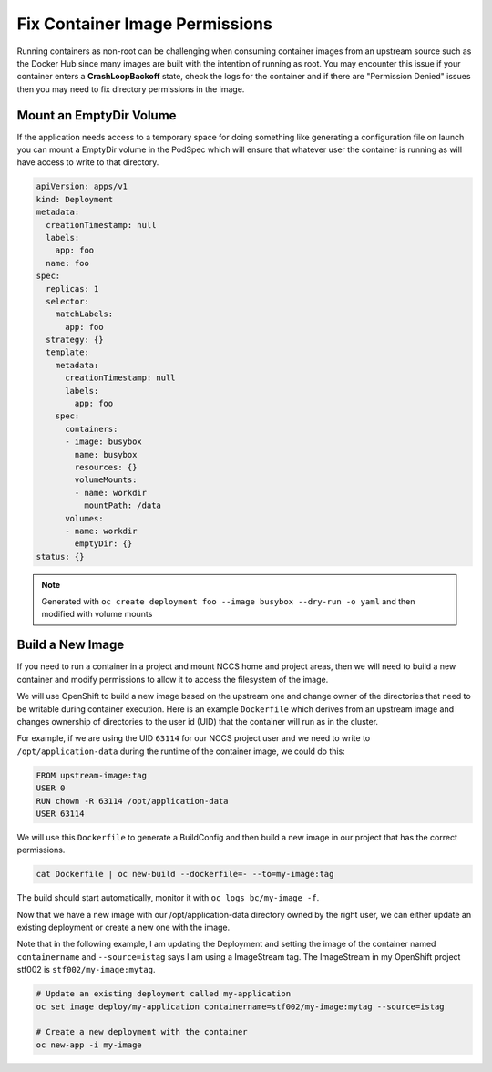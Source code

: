 

Fix Container Image Permissions
-------------------------------

Running containers as non-root can be challenging when consuming container images from an upstream source
such as the Docker Hub since many images are built with the intention of running as root. You may encounter
this issue if your container enters a **CrashLoopBackoff** state, check the logs for the container and if
there are "Permission Denied" issues then you may need to fix directory permissions in the image.

Mount an EmptyDir Volume
^^^^^^^^^^^^^^^^^^^^^^^^

If the application needs access to a temporary space for doing something like generating a configuration file on launch you
can mount a EmptyDir volume in the PodSpec which will ensure that whatever user the container is running as will have access
to write to that directory.

.. code-block:: yaml

   apiVersion: apps/v1
   kind: Deployment
   metadata:
     creationTimestamp: null
     labels:
       app: foo
     name: foo
   spec:
     replicas: 1
     selector:
       matchLabels:
         app: foo
     strategy: {}
     template:
       metadata:
         creationTimestamp: null
         labels:
           app: foo
       spec:
         containers:
         - image: busybox
           name: busybox
           resources: {}
           volumeMounts:
           - name: workdir
             mountPath: /data
         volumes:
         - name: workdir
           emptyDir: {}
   status: {}

.. note::
  Generated with ``oc create deployment foo --image busybox --dry-run -o yaml`` and then modified with volume mounts

Build a New Image
^^^^^^^^^^^^^^^^^

If you need to run a container in a project and mount NCCS home and project areas, then we will need to build a new container
and modify permissions to allow it to access the filesystem of the image.

We will use OpenShift to build a new image based on the upstream one and change owner of the directories that need to be
writable during container execution. Here is an example ``Dockerfile`` which derives from an upstream image and changes ownership
of directories to the user id (UID) that the container will run as in the cluster.

For example, if we are using the UID ``63114`` for our NCCS project user and we need to write to ``/opt/application-data`` during
the runtime of the container image, we could do this:

.. code-block:: Dockerfile

   FROM upstream-image:tag
   USER 0
   RUN chown -R 63114 /opt/application-data
   USER 63114

We will use this ``Dockerfile`` to generate a BuildConfig and then build a new image in our project that has the correct permissions.

.. code-block::

   cat Dockerfile | oc new-build --dockerfile=- --to=my-image:tag

The build should start automatically, monitor it with ``oc logs bc/my-image -f``.

Now that we have a new image with our /opt/application-data directory owned by the right user, we can either update an existing
deployment or create a new one with the image.

Note that in the following example, I am updating the Deployment and setting the image of the container named ``containername`` and
``--source=istag`` says I am using a ImageStream tag. The ImageStream in my OpenShift project stf002 is ``stf002/my-image:mytag``.

.. code-block::

   # Update an existing deployment called my-application
   oc set image deploy/my-application containername=stf002/my-image:mytag --source=istag

   # Create a new deployment with the container
   oc new-app -i my-image
